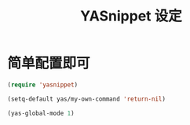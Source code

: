 #+TITLE: YASnippet 设定

* 简单配置即可
#+BEGIN_SRC emacs-lisp
(require 'yasnippet)

(setq-default yas/my-own-command 'return-nil)

(yas-global-mode 1)

#+END_SRC
